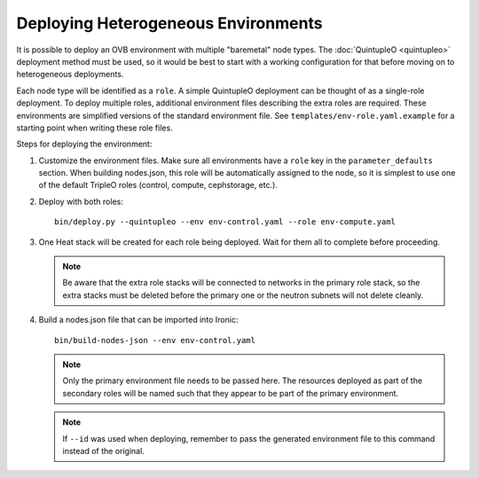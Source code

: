 Deploying Heterogeneous Environments
====================================

It is possible to deploy an OVB environment with multiple "baremetal"
node types.  The :doc:`QuintupleO <quintupleo>` deployment method must be used, so it
would be best to start with a working configuration for that before
moving on to heterogeneous deployments.

Each node type will be identified as a ``role``.  A simple QuintupleO
deployment can be thought of as a single-role deployment.  To deploy
multiple roles, additional environment files describing the extra roles
are required.  These environments are simplified versions of the
standard environment file.  See ``templates/env-role.yaml.example``
for a starting point when writing these role files.

Steps for deploying the environment:

#. Customize the environment files.  Make sure all environments have a ``role``
   key in the ``parameter_defaults`` section.  When building nodes.json, this
   role will be automatically assigned to the node, so it is simplest to use
   one of the default TripleO roles (control, compute, cephstorage, etc.).

#. Deploy with both roles::

    bin/deploy.py --quintupleo --env env-control.yaml --role env-compute.yaml

#. One Heat stack will be created for each role being deployed.  Wait for them
   all to complete before proceeding.

   .. note:: Be aware that the extra role stacks will be connected to networks
             in the primary role stack, so the extra stacks must be deleted
             before the primary one or the neutron subnets will not delete cleanly.

#. Build a nodes.json file that can be imported into Ironic::

    bin/build-nodes-json --env env-control.yaml

   .. note:: Only the primary environment file needs to be passed here.  The
             resources deployed as part of the secondary roles will be named
             such that they appear to be part of the primary environment.

   .. note:: If ``--id`` was used when deploying, remember to pass the generated
             environment file to this command instead of the original.
